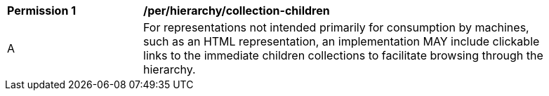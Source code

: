 [[per_hierarchy_collection_children]]
[width="90%",cols="2,6a"]
|===
^|*Permission {counter:per-id}* |*/per/hierarchy/collection-children*
^|A |For representations not intended primarily for consumption by machines, such as an HTML representation, an implementation MAY include clickable links to the immediate children collections to facilitate browsing through the hierarchy.
|===
